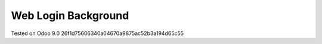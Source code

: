 Web Login Background
====================

Tested on Odoo 9.0 26f1d75606340a04670a9875ac52b3a194d65c55


